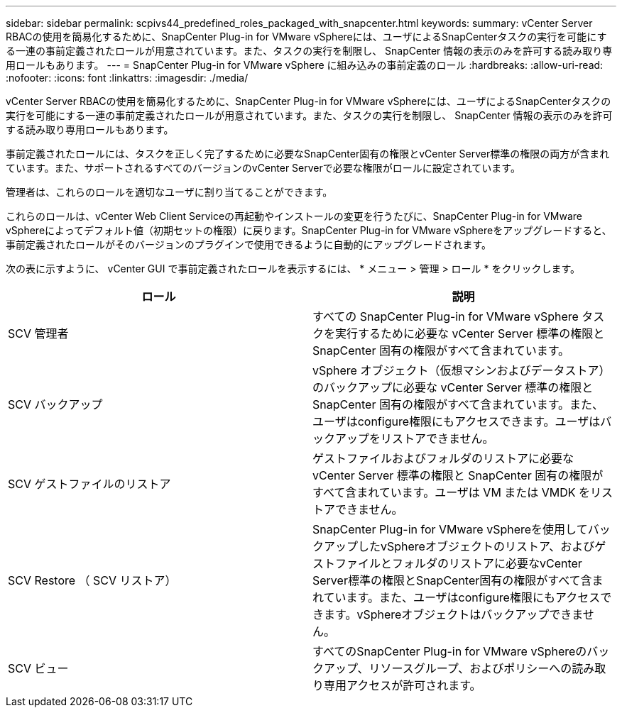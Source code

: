 ---
sidebar: sidebar 
permalink: scpivs44_predefined_roles_packaged_with_snapcenter.html 
keywords:  
summary: vCenter Server RBACの使用を簡易化するために、SnapCenter Plug-in for VMware vSphereには、ユーザによるSnapCenterタスクの実行を可能にする一連の事前定義されたロールが用意されています。また、タスクの実行を制限し、 SnapCenter 情報の表示のみを許可する読み取り専用ロールもあります。 
---
= SnapCenter Plug-in for VMware vSphere に組み込みの事前定義のロール
:hardbreaks:
:allow-uri-read: 
:nofooter: 
:icons: font
:linkattrs: 
:imagesdir: ./media/


[role="lead"]
vCenter Server RBACの使用を簡易化するために、SnapCenter Plug-in for VMware vSphereには、ユーザによるSnapCenterタスクの実行を可能にする一連の事前定義されたロールが用意されています。また、タスクの実行を制限し、 SnapCenter 情報の表示のみを許可する読み取り専用ロールもあります。

事前定義されたロールには、タスクを正しく完了するために必要なSnapCenter固有の権限とvCenter Server標準の権限の両方が含まれています。また、サポートされるすべてのバージョンのvCenter Serverで必要な権限がロールに設定されています。

管理者は、これらのロールを適切なユーザに割り当てることができます。

これらのロールは、vCenter Web Client Serviceの再起動やインストールの変更を行うたびに、SnapCenter Plug-in for VMware vSphereによってデフォルト値（初期セットの権限）に戻ります。SnapCenter Plug-in for VMware vSphereをアップグレードすると、事前定義されたロールがそのバージョンのプラグインで使用できるように自動的にアップグレードされます。

次の表に示すように、 vCenter GUI で事前定義されたロールを表示するには、 * メニュー > 管理 > ロール * をクリックします。

|===
| ロール | 説明 


| SCV 管理者 | すべての SnapCenter Plug-in for VMware vSphere タスクを実行するために必要な vCenter Server 標準の権限と SnapCenter 固有の権限がすべて含まれています。 


| SCV バックアップ | vSphere オブジェクト（仮想マシンおよびデータストア）のバックアップに必要な vCenter Server 標準の権限と SnapCenter 固有の権限がすべて含まれています。また、ユーザはconfigure権限にもアクセスできます。ユーザはバックアップをリストアできません。 


| SCV ゲストファイルのリストア | ゲストファイルおよびフォルダのリストアに必要な vCenter Server 標準の権限と SnapCenter 固有の権限がすべて含まれています。ユーザは VM または VMDK をリストアできません。 


| SCV Restore （ SCV リストア） | SnapCenter Plug-in for VMware vSphereを使用してバックアップしたvSphereオブジェクトのリストア、およびゲストファイルとフォルダのリストアに必要なvCenter Server標準の権限とSnapCenter固有の権限がすべて含まれています。また、ユーザはconfigure権限にもアクセスできます。vSphereオブジェクトはバックアップできません。 


| SCV ビュー | すべてのSnapCenter Plug-in for VMware vSphereのバックアップ、リソースグループ、およびポリシーへの読み取り専用アクセスが許可されます。 
|===